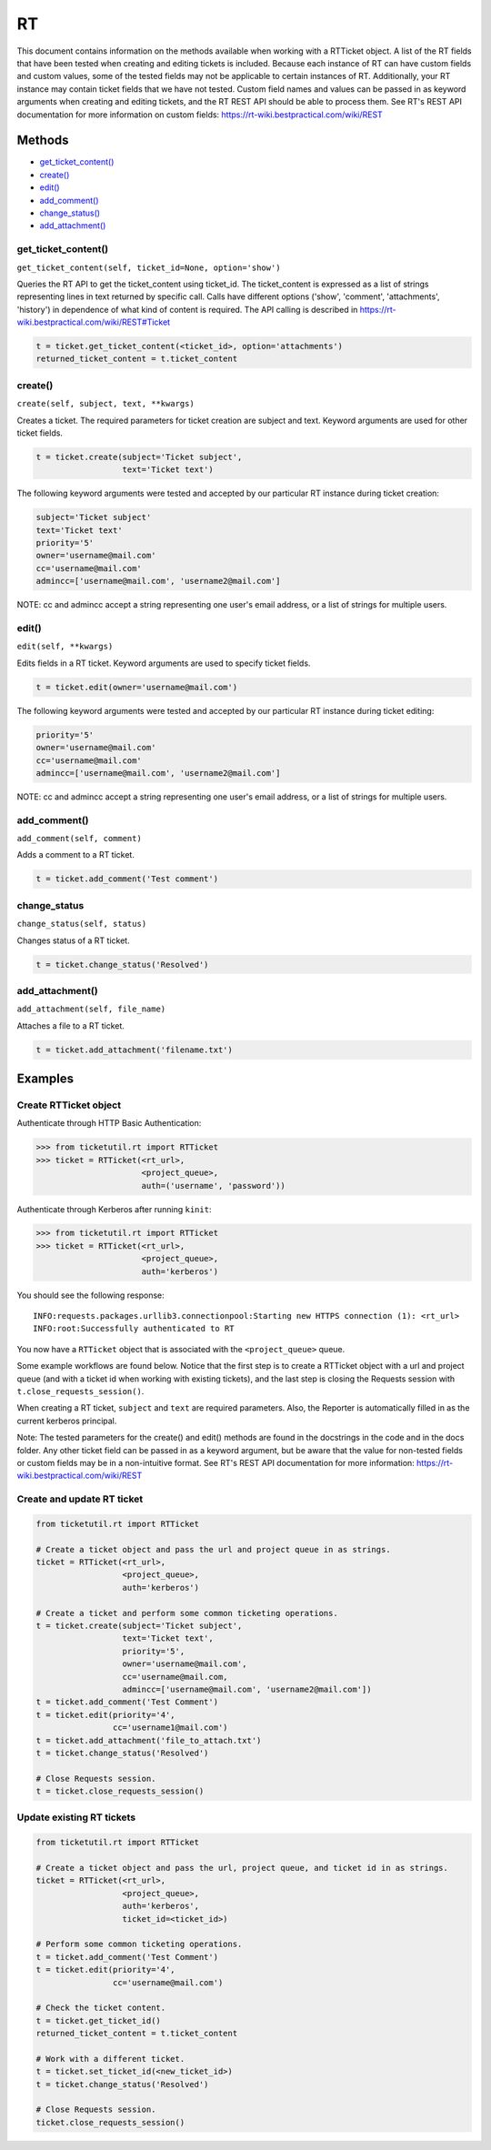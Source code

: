 RT
====

This document contains information on the methods available when working
with a RTTicket object. A list of the RT fields that have been tested
when creating and editing tickets is included. Because each instance of
RT can have custom fields and custom values, some of the tested fields
may not be applicable to certain instances of RT. Additionally, your RT
instance may contain ticket fields that we have not tested. Custom field
names and values can be passed in as keyword arguments when creating and
editing tickets, and the RT REST API should be able to process them. See
RT's REST API documentation for more information on custom fields:
https://rt-wiki.bestpractical.com/wiki/REST


Methods
^^^^^^^

-  `get_ticket_content() <#get_ticket_content>`__
-  `create() <#create>`__
-  `edit() <#edit>`__
-  `add_comment() <#comment>`__
-  `change_status() <#status>`__
-  `add_attachment() <#add_attachment>`__


get_ticket_content()
--------------------

``get_ticket_content(self, ticket_id=None, option='show')``

Queries the RT API to get the ticket_content using ticket_id. The
ticket_content is expressed as a list of strings representing lines
in text returned by specific call. Calls have different options ('show',
'comment', 'attachments', 'history') in dependence of what kind of
content is required. The API calling is described in
https://rt-wiki.bestpractical.com/wiki/REST#Ticket

.. code:: python

    t = ticket.get_ticket_content(<ticket_id>, option='attachments')
    returned_ticket_content = t.ticket_content


create()
--------

``create(self, subject, text, **kwargs)``

Creates a ticket. The required parameters for ticket creation are
subject and text. Keyword arguments are used for other ticket fields.

.. code:: python

    t = ticket.create(subject='Ticket subject',
                      text='Ticket text')

The following keyword arguments were tested and accepted by our
particular RT instance during ticket creation:

.. code:: python

    subject='Ticket subject'
    text='Ticket text'
    priority='5'
    owner='username@mail.com'
    cc='username@mail.com'
    admincc=['username@mail.com', 'username2@mail.com']

NOTE: cc and admincc accept a string representing one user's email
address, or a list of strings for multiple users.


edit()
------

``edit(self, **kwargs)``

Edits fields in a RT ticket. Keyword arguments are used to specify
ticket fields.

.. code:: python

    t = ticket.edit(owner='username@mail.com')

The following keyword arguments were tested and accepted by our
particular RT instance during ticket editing:

.. code:: python

    priority='5'
    owner='username@mail.com'
    cc='username@mail.com'
    admincc=['username@mail.com', 'username2@mail.com']

NOTE: cc and admincc accept a string representing one user's email
address, or a list of strings for multiple users.


add_comment()
-------------

``add_comment(self, comment)``

Adds a comment to a RT ticket.

.. code:: python

    t = ticket.add_comment('Test comment')


change_status
-------------

``change_status(self, status)``

Changes status of a RT ticket.

.. code:: python

    t = ticket.change_status('Resolved')


add_attachment()
----------------

``add_attachment(self, file_name)``

Attaches a file to a RT ticket.

.. code:: python

    t = ticket.add_attachment('filename.txt')


Examples
^^^^^^^^

Create RTTicket object
----------------------

Authenticate through HTTP Basic Authentication:

.. code:: python

    >>> from ticketutil.rt import RTTicket
    >>> ticket = RTTicket(<rt_url>,
                          <project_queue>,
                          auth=('username', 'password'))

Authenticate through Kerberos after running ``kinit``:

.. code:: python

    >>> from ticketutil.rt import RTTicket
    >>> ticket = RTTicket(<rt_url>,
                          <project_queue>,
                          auth='kerberos')

You should see the following response:

::

    INFO:requests.packages.urllib3.connectionpool:Starting new HTTPS connection (1): <rt_url>
    INFO:root:Successfully authenticated to RT

You now have a ``RTTicket`` object that is associated with the
``<project_queue>`` queue.

Some example workflows are found below. Notice that the first step is to
create a RTTicket object with a url and project queue (and with a ticket
id when working with existing tickets), and the last step is closing the
Requests session with ``t.close_requests_session()``.

When creating a RT ticket, ``subject`` and ``text`` are required
parameters. Also, the Reporter is automatically filled in as the current
kerberos principal.

Note: The tested parameters for the create() and edit() methods are
found in the docstrings in the code and in the docs folder. Any other
ticket field can be passed in as a keyword argument, but be aware that
the value for non-tested fields or custom fields may be in a
non-intuitive format. See RT's REST API documentation for more
information: https://rt-wiki.bestpractical.com/wiki/REST

Create and update RT ticket
---------------------------

.. code:: python

    from ticketutil.rt import RTTicket

    # Create a ticket object and pass the url and project queue in as strings.
    ticket = RTTicket(<rt_url>,
                      <project_queue>,
                      auth='kerberos')

    # Create a ticket and perform some common ticketing operations.
    t = ticket.create(subject='Ticket subject',
                      text='Ticket text',
                      priority='5',
                      owner='username@mail.com',
                      cc='username@mail.com,
                      admincc=['username@mail.com', 'username2@mail.com'])
    t = ticket.add_comment('Test Comment')
    t = ticket.edit(priority='4',
                    cc='username1@mail.com')
    t = ticket.add_attachment('file_to_attach.txt')
    t = ticket.change_status('Resolved')

    # Close Requests session.
    t = ticket.close_requests_session()


Update existing RT tickets
--------------------------

.. code:: python

    from ticketutil.rt import RTTicket

    # Create a ticket object and pass the url, project queue, and ticket id in as strings.
    ticket = RTTicket(<rt_url>,
                      <project_queue>,
                      auth='kerberos',
                      ticket_id=<ticket_id>)

    # Perform some common ticketing operations.
    t = ticket.add_comment('Test Comment')
    t = ticket.edit(priority='4',
                    cc='username@mail.com')

    # Check the ticket content.
    t = ticket.get_ticket_id()
    returned_ticket_content = t.ticket_content

    # Work with a different ticket.
    t = ticket.set_ticket_id(<new_ticket_id>)
    t = ticket.change_status('Resolved')

    # Close Requests session.
    ticket.close_requests_session()
